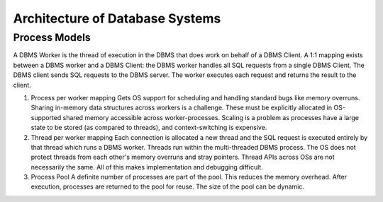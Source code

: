 ################################
Architecture of Database Systems
################################

**************
Process Models
**************

A DBMS Worker is the thread of execution in the DBMS that does work on behalf of a DBMS Client. A 1:1 mapping exists between a DBMS worker and a DBMS Client: the DBMS worker handles all SQL requests from a single
DBMS Client. The DBMS client sends SQL requests to the
DBMS server. The worker executes each request and returns
the result to the client.

1. Process per worker mapping
   Gets OS support for scheduling and handling standard bugs like memory overruns. Sharing in-memory data structures across workers is a challenge. These must be explicitly allocated in OS-supported shared memory accessible across worker-processes. Scaling is a problem as processes have a large state to be stored (as compared to threads), and context-switching is expensive.

2. Thread per worker mapping
   Each connection is allocated a new thread and the SQL request is executed entirely by that thread which runs a DBMS worker. Threads run within the multi-threaded DBMS process. The OS does not protect threads from each other's memory overruns and stray pointers. Thread APIs across OSs are not necessarily the same. All of this makes implementation and debugging difficult.

3. Process Pool
   A definite number of processes are part of the pool. This reduces the memory overhead. After execution, processes are returned to the pool for reuse. The size of the pool can be dynamic.
